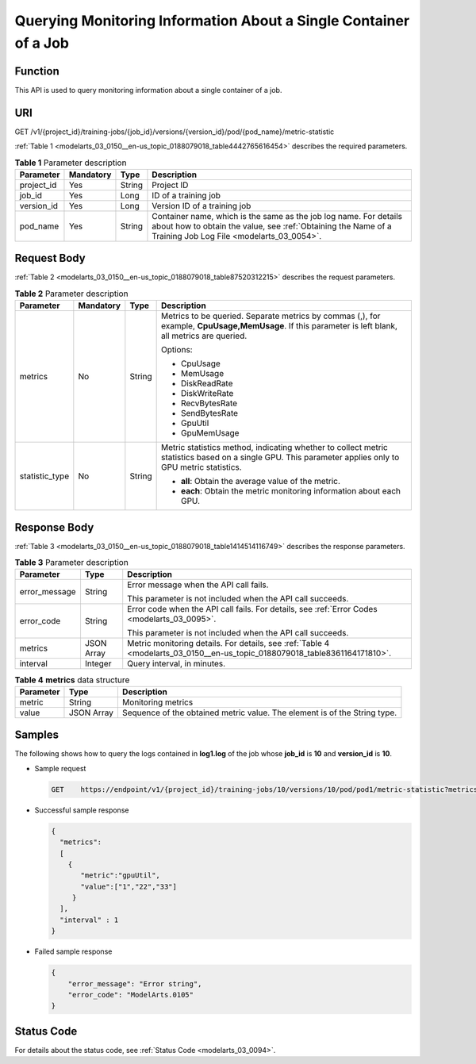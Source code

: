 .. _modelarts_03_0150:

Querying Monitoring Information About a Single Container of a Job
=================================================================

Function
--------

This API is used to query monitoring information about a single container of a job.

URI
---

GET /v1/{project_id}/training-jobs/{job_id}/versions/{version_id}/pod/{pod_name}/metric-statistic

:ref:`Table 1 <modelarts_03_0150__en-us_topic_0188079018_table4442765616454>` describes the required parameters.

.. _modelarts_03_0150__en-us_topic_0188079018_table4442765616454:

.. table:: **Table 1** Parameter description

   +------------+-----------+--------+---------------------------------------------------------------------------------------------------------------------------------------------------------------------------------+
   | Parameter  | Mandatory | Type   | Description                                                                                                                                                                     |
   +============+===========+========+=================================================================================================================================================================================+
   | project_id | Yes       | String | Project ID                                                                                                                                                                      |
   +------------+-----------+--------+---------------------------------------------------------------------------------------------------------------------------------------------------------------------------------+
   | job_id     | Yes       | Long   | ID of a training job                                                                                                                                                            |
   +------------+-----------+--------+---------------------------------------------------------------------------------------------------------------------------------------------------------------------------------+
   | version_id | Yes       | Long   | Version ID of a training job                                                                                                                                                    |
   +------------+-----------+--------+---------------------------------------------------------------------------------------------------------------------------------------------------------------------------------+
   | pod_name   | Yes       | String | Container name, which is the same as the job log name. For details about how to obtain the value, see :ref:`Obtaining the Name of a Training Job Log File <modelarts_03_0054>`. |
   +------------+-----------+--------+---------------------------------------------------------------------------------------------------------------------------------------------------------------------------------+

Request Body
------------

:ref:`Table 2 <modelarts_03_0150__en-us_topic_0188079018_table87520312215>` describes the request parameters.

.. _modelarts_03_0150__en-us_topic_0188079018_table87520312215:

.. table:: **Table 2** Parameter description

   +-----------------+-----------------+-----------------+--------------------------------------------------------------------------------------------------------------------------------------------------------+
   | Parameter       | Mandatory       | Type            | Description                                                                                                                                            |
   +=================+=================+=================+========================================================================================================================================================+
   | metrics         | No              | String          | Metrics to be queried. Separate metrics by commas (,), for example, **CpuUsage,MemUsage**. If this parameter is left blank, all metrics are queried.   |
   |                 |                 |                 |                                                                                                                                                        |
   |                 |                 |                 | Options:                                                                                                                                               |
   |                 |                 |                 |                                                                                                                                                        |
   |                 |                 |                 | -  CpuUsage                                                                                                                                            |
   |                 |                 |                 | -  MemUsage                                                                                                                                            |
   |                 |                 |                 | -  DiskReadRate                                                                                                                                        |
   |                 |                 |                 | -  DiskWriteRate                                                                                                                                       |
   |                 |                 |                 | -  RecvBytesRate                                                                                                                                       |
   |                 |                 |                 | -  SendBytesRate                                                                                                                                       |
   |                 |                 |                 | -  GpuUtil                                                                                                                                             |
   |                 |                 |                 | -  GpuMemUsage                                                                                                                                         |
   +-----------------+-----------------+-----------------+--------------------------------------------------------------------------------------------------------------------------------------------------------+
   | statistic_type  | No              | String          | Metric statistics method, indicating whether to collect metric statistics based on a single GPU. This parameter applies only to GPU metric statistics. |
   |                 |                 |                 |                                                                                                                                                        |
   |                 |                 |                 | -  **all**: Obtain the average value of the metric.                                                                                                    |
   |                 |                 |                 | -  **each**: Obtain the metric monitoring information about each GPU.                                                                                  |
   +-----------------+-----------------+-----------------+--------------------------------------------------------------------------------------------------------------------------------------------------------+

Response Body
-------------

:ref:`Table 3 <modelarts_03_0150__en-us_topic_0188079018_table1414514116749>` describes the response parameters.

.. _modelarts_03_0150__en-us_topic_0188079018_table1414514116749:

.. table:: **Table 3** Parameter description

   +-----------------------+-----------------------+----------------------------------------------------------------------------------------------------------------------------+
   | Parameter             | Type                  | Description                                                                                                                |
   +=======================+=======================+============================================================================================================================+
   | error_message         | String                | Error message when the API call fails.                                                                                     |
   |                       |                       |                                                                                                                            |
   |                       |                       | This parameter is not included when the API call succeeds.                                                                 |
   +-----------------------+-----------------------+----------------------------------------------------------------------------------------------------------------------------+
   | error_code            | String                | Error code when the API call fails. For details, see :ref:`Error Codes <modelarts_03_0095>`.                               |
   |                       |                       |                                                                                                                            |
   |                       |                       | This parameter is not included when the API call succeeds.                                                                 |
   +-----------------------+-----------------------+----------------------------------------------------------------------------------------------------------------------------+
   | metrics               | JSON Array            | Metric monitoring details. For details, see :ref:`Table 4 <modelarts_03_0150__en-us_topic_0188079018_table8361164171810>`. |
   +-----------------------+-----------------------+----------------------------------------------------------------------------------------------------------------------------+
   | interval              | Integer               | Query interval, in minutes.                                                                                                |
   +-----------------------+-----------------------+----------------------------------------------------------------------------------------------------------------------------+

.. _modelarts_03_0150__en-us_topic_0188079018_table8361164171810:

.. table:: **Table 4** **metrics** data structure

   +-----------+------------+---------------------------------------------------------------------------+
   | Parameter | Type       | Description                                                               |
   +===========+============+===========================================================================+
   | metric    | String     | Monitoring metrics                                                        |
   +-----------+------------+---------------------------------------------------------------------------+
   | value     | JSON Array | Sequence of the obtained metric value. The element is of the String type. |
   +-----------+------------+---------------------------------------------------------------------------+

Samples
-------

The following shows how to query the logs contained in **log1.log** of the job whose **job_id** is **10** and **version_id** is **10**.

-  Sample request

   .. code-block::

      GET    https://endpoint/v1/{project_id}/training-jobs/10/versions/10/pod/pod1/metric-statistic?metrics=gpuUtil

-  Successful sample response

   .. code-block::

      {
        "metrics":
        [
          {
             "metric":"gpuUtil",
             "value":["1","22","33"]
           }
        ],
        "interval" : 1
      }

-  Failed sample response

   .. code-block::

      {
          "error_message": "Error string",
          "error_code": "ModelArts.0105"
      }

Status Code
-----------

For details about the status code, see :ref:`Status Code <modelarts_03_0094>`.
